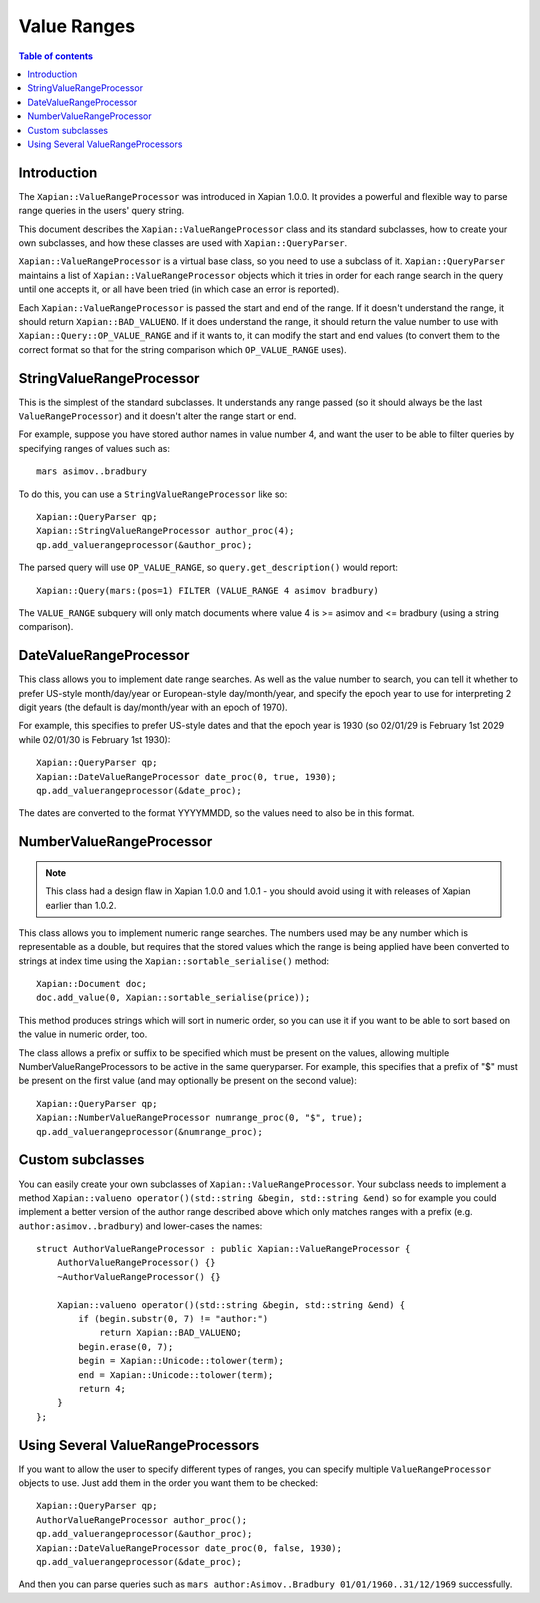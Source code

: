 ============
Value Ranges
============

.. contents:: Table of contents

Introduction
============

The ``Xapian::ValueRangeProcessor`` was introduced in Xapian 1.0.0.  It
provides a powerful and flexible way to parse range queries in the users'
query string.

This document describes the ``Xapian::ValueRangeProcessor`` class and
its standard subclasses, how to create your own subclasses, and how
these classes are used with ``Xapian::QueryParser``.

``Xapian::ValueRangeProcessor`` is a virtual base class, so you need to
use a subclass of it.  ``Xapian::QueryParser`` maintains a list of
``Xapian::ValueRangeProcessor`` objects which it tries in order for
each range search in the query until one accepts it, or all have been
tried (in which case an error is reported).

Each ``Xapian::ValueRangeProcessor`` is passed the start and end of the
range.  If it doesn't understand the range, it should return
``Xapian::BAD_VALUENO``.  If it does understand the range, it should return
the value number to use with ``Xapian::Query::OP_VALUE_RANGE`` and if it
wants to, it can modify the start and end values (to convert them to the
correct format so that for the string comparison which ``OP_VALUE_RANGE``
uses).

StringValueRangeProcessor
=========================

This is the simplest of the standard subclasses.  It understands any range
passed (so it should always be the last ``ValueRangeProcessor``) and it
doesn't alter the range start or end.

For example, suppose you have stored author names in value number 4, and want
the user to be able to filter queries by specifying ranges of values such as::

    mars asimov..bradbury

To do this, you can use a ``StringValueRangeProcessor`` like so::

    Xapian::QueryParser qp;
    Xapian::StringValueRangeProcessor author_proc(4);
    qp.add_valuerangeprocessor(&author_proc);

The parsed query will use ``OP_VALUE_RANGE``, so ``query.get_description()``
would report::

    Xapian::Query(mars:(pos=1) FILTER (VALUE_RANGE 4 asimov bradbury)

The ``VALUE_RANGE`` subquery will only match documents where value 4 is
>= asimov and <= bradbury (using a string comparison).

DateValueRangeProcessor
=======================

This class allows you to implement date range searches.  As well as the value
number to search, you can tell it whether to prefer US-style month/day/year
or European-style day/month/year, and specify the epoch year to use for
interpreting 2 digit years (the default is day/month/year with an epoch of
1970).

For example, this specifies to prefer US-style dates and that the epoch year
is 1930 (so 02/01/29 is February 1st 2029 while 02/01/30 is February 1st 1930)::

    Xapian::QueryParser qp;
    Xapian::DateValueRangeProcessor date_proc(0, true, 1930);
    qp.add_valuerangeprocessor(&date_proc);

The dates are converted to the format YYYYMMDD, so the values need to also be
in this format.

NumberValueRangeProcessor
=========================

.. note:: This class had a design flaw in Xapian 1.0.0 and 1.0.1 - you should
   avoid using it with releases of Xapian earlier than 1.0.2.

This class allows you to implement numeric range searches.  The numbers used
may be any number which is representable as a double, but requires that the
stored values which the range is being applied have been converted to strings
at index time using the ``Xapian::sortable_serialise()`` method::

    Xapian::Document doc;
    doc.add_value(0, Xapian::sortable_serialise(price));

This method produces strings which will sort in numeric order, so you can use
it if you want to be able to sort based on the value in numeric order, too.

The class allows a prefix or suffix to be specified which must be present on
the values, allowing multiple NumberValueRangeProcessors to be active in the
same queryparser.  For example, this specifies that a prefix of "$" must be
present on the first value (and may optionally be present on the second
value)::

    Xapian::QueryParser qp;
    Xapian::NumberValueRangeProcessor numrange_proc(0, "$", true);
    qp.add_valuerangeprocessor(&numrange_proc);



Custom subclasses
=================

You can easily create your own subclasses of ``Xapian::ValueRangeProcessor``.
Your subclass needs to implement a method
``Xapian::valueno operator()(std::string &begin, std::string &end)``
so for example you could implement a better version of the author range
described above which only matches ranges with a prefix (e.g.
``author:asimov..bradbury``) and lower-cases the names::

    struct AuthorValueRangeProcessor : public Xapian::ValueRangeProcessor {
        AuthorValueRangeProcessor() {}
        ~AuthorValueRangeProcessor() {}

        Xapian::valueno operator()(std::string &begin, std::string &end) {
            if (begin.substr(0, 7) != "author:")
                return Xapian::BAD_VALUENO;
            begin.erase(0, 7);
            begin = Xapian::Unicode::tolower(term);
            end = Xapian::Unicode::tolower(term);
            return 4;
        }
    };

Using Several ValueRangeProcessors
==================================

If you want to allow the user to specify different types of ranges, you can
specify multiple ``ValueRangeProcessor`` objects to use.  Just add them in
the order you want them to be checked::

    Xapian::QueryParser qp;
    AuthorValueRangeProcessor author_proc();
    qp.add_valuerangeprocessor(&author_proc);
    Xapian::DateValueRangeProcessor date_proc(0, false, 1930);
    qp.add_valuerangeprocessor(&date_proc);

And then you can parse queries such as
``mars author:Asimov..Bradbury 01/01/1960..31/12/1969`` successfully.
